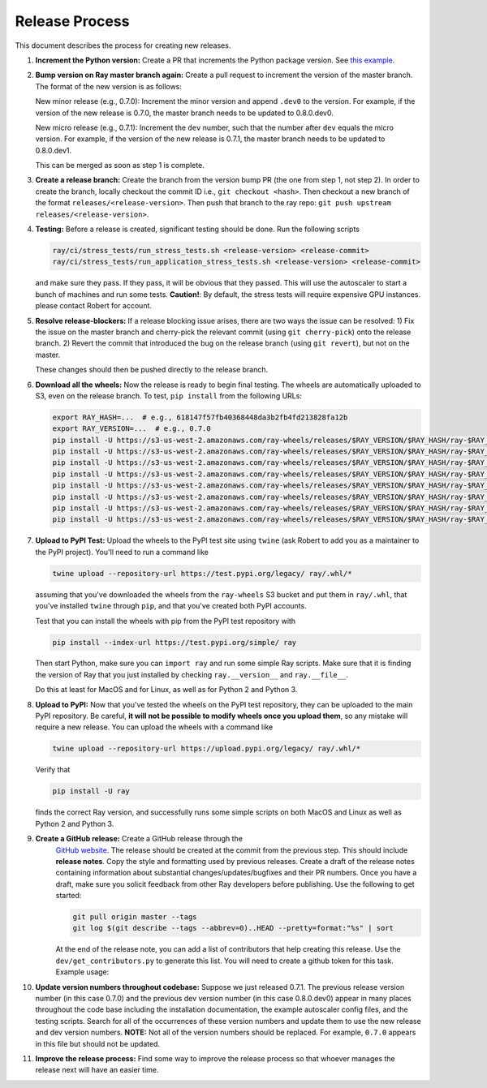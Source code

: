 Release Process
===============

This document describes the process for creating new releases.

1. **Increment the Python version:** Create a PR that increments the Python
   package version. See `this example`_.

2. **Bump version on Ray master branch again:** Create a pull request to
   increment the version of the master branch. The format of the new version is
   as follows:

   New minor release (e.g., 0.7.0): Increment the minor version and append
   ``.dev0`` to the version. For example, if the version of the new release is
   0.7.0, the master branch needs to be updated to 0.8.0.dev0.

   New micro release (e.g., 0.7.1): Increment the ``dev`` number, such that the
   number after ``dev`` equals the micro version. For example, if the version
   of the new release is 0.7.1, the master branch needs to be updated to
   0.8.0.dev1.

   This can be merged as soon as step 1 is complete.

3. **Create a release branch:** Create the branch from the version bump PR (the
   one from step 1, not step 2). In order to create the branch, locally checkout
   the commit ID i.e., ``git checkout <hash>``. Then checkout a new branch of
   the format ``releases/<release-version>``. Then push that branch to the ray
   repo: ``git push upstream releases/<release-version>``.

4. **Testing:** Before a release is created, significant testing should be done.
   Run the following scripts

   .. code-block:: bash

       ray/ci/stress_tests/run_stress_tests.sh <release-version> <release-commit>
       ray/ci/stress_tests/run_application_stress_tests.sh <release-version> <release-commit>

   and make sure they pass. If they pass, it will be obvious that they passed.
   This will use the autoscaler to start a bunch of machines and run some tests.
   **Caution!**: By default, the stress tests will require expensive GPU instances.
   please contact Robert for account.

5. **Resolve release-blockers:** If a release blocking issue arises, there are
   two ways the issue can be resolved: 1) Fix the issue on the master branch and
   cherry-pick the relevant commit  (using ``git cherry-pick``) onto the release
   branch. 2) Revert the commit that introduced the bug on the release branch
   (using ``git revert``), but not on the master.

   These changes should then be pushed directly to the release branch.

6. **Download all the wheels:** Now the release is ready to begin final
   testing. The wheels are automatically uploaded to S3, even on the release
   branch. To test, ``pip install`` from the following URLs:

   .. code-block:: bash

       export RAY_HASH=...  # e.g., 618147f57fb40368448da3b2fb4fd213828fa12b
       export RAY_VERSION=...  # e.g., 0.7.0
       pip install -U https://s3-us-west-2.amazonaws.com/ray-wheels/releases/$RAY_VERSION/$RAY_HASH/ray-$RAY_VERSION-cp27-cp27mu-manylinux1_x86_64.whl
       pip install -U https://s3-us-west-2.amazonaws.com/ray-wheels/releases/$RAY_VERSION/$RAY_HASH/ray-$RAY_VERSION-cp35-cp35m-manylinux1_x86_64.whl
       pip install -U https://s3-us-west-2.amazonaws.com/ray-wheels/releases/$RAY_VERSION/$RAY_HASH/ray-$RAY_VERSION-cp36-cp36m-manylinux1_x86_64.whl
       pip install -U https://s3-us-west-2.amazonaws.com/ray-wheels/releases/$RAY_VERSION/$RAY_HASH/ray-$RAY_VERSION-cp37-cp37m-manylinux1_x86_64.whl
       pip install -U https://s3-us-west-2.amazonaws.com/ray-wheels/releases/$RAY_VERSION/$RAY_HASH/ray-$RAY_VERSION-cp27-cp27m-macosx_10_6_intel.whl
       pip install -U https://s3-us-west-2.amazonaws.com/ray-wheels/releases/$RAY_VERSION/$RAY_HASH/ray-$RAY_VERSION-cp35-cp35m-macosx_10_6_intel.whl
       pip install -U https://s3-us-west-2.amazonaws.com/ray-wheels/releases/$RAY_VERSION/$RAY_HASH/ray-$RAY_VERSION-cp36-cp36m-macosx_10_6_intel.whl
       pip install -U https://s3-us-west-2.amazonaws.com/ray-wheels/releases/$RAY_VERSION/$RAY_HASH/ray-$RAY_VERSION-cp37-cp37m-macosx_10_6_intel.whl

7. **Upload to PyPI Test:** Upload the wheels to the PyPI test site using
   ``twine`` (ask Robert to add you as a maintainer to the PyPI project). You'll
   need to run a command like

   .. code-block:: bash

     twine upload --repository-url https://test.pypi.org/legacy/ ray/.whl/*

   assuming that you've downloaded the wheels from the ``ray-wheels`` S3 bucket
   and put them in ``ray/.whl``, that you've installed ``twine`` through
   ``pip``, and that you've created both PyPI accounts.

   Test that you can install the wheels with pip from the PyPI test repository
   with

   .. code-block:: bash

     pip install --index-url https://test.pypi.org/simple/ ray

   Then start Python, make sure you can ``import ray`` and run some simple Ray
   scripts. Make sure that it is finding the version of Ray that you just
   installed by checking ``ray.__version__`` and ``ray.__file__``.

   Do this at least for MacOS and for Linux, as well as for Python 2 and Python
   3.

8. **Upload to PyPI:** Now that you've tested the wheels on the PyPI test
   repository, they can be uploaded to the main PyPI repository. Be careful,
   **it will not be possible to modify wheels once you upload them**, so any
   mistake will require a new release. You can upload the wheels with a command
   like

   .. code-block:: bash

     twine upload --repository-url https://upload.pypi.org/legacy/ ray/.whl/*

   Verify that

   .. code-block:: bash

     pip install -U ray

   finds the correct Ray version, and successfully runs some simple scripts on
   both MacOS and Linux as well as Python 2 and Python 3.

9. **Create a GitHub release:** Create a GitHub release through the
    `GitHub website`_. The release should be created at the commit from the
    previous step. This should include **release notes**. Copy the style and
    formatting used by previous releases. Create a draft of the release notes
    containing information about substantial changes/updates/bugfixes and their
    PR numbers. Once you have a draft, make sure you solicit feedback from other
    Ray developers before publishing. Use the following to get started:

    .. code-block:: bash

      git pull origin master --tags
      git log $(git describe --tags --abbrev=0)..HEAD --pretty=format:"%s" | sort


    At the end of the release note, you can add a list of contributors that help
    creating this release. Use the ``dev/get_contributors.py`` to generate this
    list. You will need to create a github token for this task. Example usage:

    .. code-block:: bash
      python get_contributors.py --help
      python get_contributors.py \
        --access-token=xxxxxxxxxxxxxxxxxxxxxxxxxxxxxxxxxxxxxxxx \
        --ray-path=$HOME/ray/ray \
        --prev-branch="ray-0.7.1" \
        --curr-branch="ray-0.7.2"

10. **Update version numbers throughout codebase:** Suppose we just released
    0.7.1. The previous release version number (in this case 0.7.0) and the
    previous dev version number (in this case 0.8.0.dev0) appear in many places
    throughout the code base including the installation documentation, the
    example autoscaler config files, and the testing scripts. Search for all of
    the occurrences of these version numbers and update them to use the new
    release and dev version numbers. **NOTE:** Not all of the version numbers
    should be replaced. For example, ``0.7.0`` appears in this file but should
    not be updated.

11. **Improve the release process:** Find some way to improve the release
    process so that whoever manages the release next will have an easier time.

.. _`this example`: https://github.com/ray-project/ray/pull/4226
.. _`GitHub website`: https://github.com/ray-project/ray/releases
